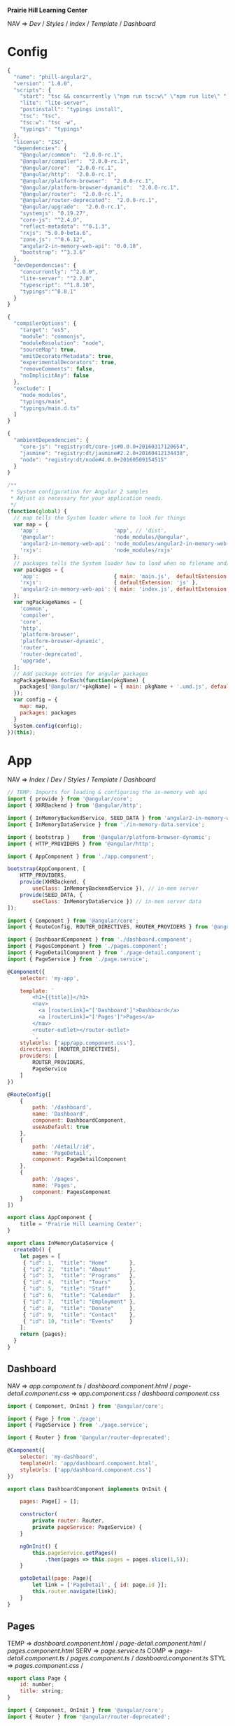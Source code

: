 *Prairie Hill Learning Center*

NAV => [[Dev]] / [[Styles]] / [[Index]] / [[Template]] / [[Dashboard]]

* Config

  #+NAME: package.json
  #+begin_src js :tangle package.json :padline no
    {
      "name": "phill-angular2",
      "version": "1.0.0",
      "scripts": {
        "start": "tsc && concurrently \"npm run tsc:w\" \"npm run lite\" ",
        "lite": "lite-server",
        "postinstall": "typings install",
        "tsc": "tsc",
        "tsc:w": "tsc -w",
        "typings": "typings"
      },
      "license": "ISC",
      "dependencies": {
        "@angular/common":  "2.0.0-rc.1",
        "@angular/compiler":  "2.0.0-rc.1",
        "@angular/core":  "2.0.0-rc.1",
        "@angular/http":  "2.0.0-rc.1",
        "@angular/platform-browser":  "2.0.0-rc.1",
        "@angular/platform-browser-dynamic":  "2.0.0-rc.1",
        "@angular/router":  "2.0.0-rc.1",
        "@angular/router-deprecated":  "2.0.0-rc.1",
        "@angular/upgrade":  "2.0.0-rc.1",
        "systemjs": "0.19.27",
        "core-js": "^2.4.0",
        "reflect-metadata": "^0.1.3",
        "rxjs": "5.0.0-beta.6",
        "zone.js": "^0.6.12",
        "angular2-in-memory-web-api": "0.0.10",
        "bootstrap": "^3.3.6"
      },
      "devDependencies": {
        "concurrently": "^2.0.0",
        "lite-server": "^2.2.0",
        "typescript": "^1.8.10",
        "typings":"^0.8.1"
      }
    }
  #+end_src

  #+NAME: tsconfig.json
  #+begin_src js :tangle tsconfig.json :padline no
    {
      "compilerOptions": {
        "target": "es5",
        "module": "commonjs",
        "moduleResolution": "node",
        "sourceMap": true,
        "emitDecoratorMetadata": true,
        "experimentalDecorators": true,
        "removeComments": false,
        "noImplicitAny": false
      },
      "exclude": [
        "node_modules",
        "typings/main",
        "typings/main.d.ts"
      ]
    }
  #+end_src

  #+NAME: typings.json
  #+begin_src js :tangle typings.json :padline no
    {
      "ambientDependencies": {
        "core-js": "registry:dt/core-js#0.0.0+20160317120654",
        "jasmine": "registry:dt/jasmine#2.2.0+20160412134438",
        "node": "registry:dt/node#4.0.0+20160509154515"
      }
    }
  #+end_src

  #+NAME: systemjs.config.js
  #+begin_src js :tangle systemjs.config.js :padline no
    /**
     ,* System configuration for Angular 2 samples
     ,* Adjust as necessary for your application needs.
     ,*/
    (function(global) {
      // map tells the System loader where to look for things
      var map = {
        'app':                        'app', // 'dist',
        '@angular':                   'node_modules/@angular',
        'angular2-in-memory-web-api': 'node_modules/angular2-in-memory-web-api',
        'rxjs':                       'node_modules/rxjs'
      };
      // packages tells the System loader how to load when no filename and/or no extension
      var packages = {
        'app':                        { main: 'main.js',  defaultExtension: 'js' },
        'rxjs':                       { defaultExtension: 'js' },
        'angular2-in-memory-web-api': { main: 'index.js', defaultExtension: 'js' }
      };
      var ngPackageNames = [
        'common',
        'compiler',
        'core',
        'http',
        'platform-browser',
        'platform-browser-dynamic',
        'router',
        'router-deprecated',
        'upgrade',
      ];
      // Add package entries for angular packages
      ngPackageNames.forEach(function(pkgName) {
        packages['@angular/'+pkgName] = { main: pkgName + '.umd.js', defaultExtension: 'js' };
      });
      var config = {
        map: map,
        packages: packages
      }
      System.config(config);
    })(this);
  #+end_src

* App

  NAV => [[Index]] / [[Dev]] / [[Styles]] / [[Template]] / [[Dashboard]]

  #+NAME: main.ts
  #+begin_src js :tangle app/main.ts :padline no
    // TEMP: Imports for loading & configuring the in-memory web api
    import { provide } from '@angular/core';
    import { XHRBackend } from '@angular/http';

    import { InMemoryBackendService, SEED_DATA } from 'angular2-in-memory-web-api';
    import { InMemoryDataService } from './in-memory-data.service';

    import { bootstrap }    from '@angular/platform-browser-dynamic';
    import { HTTP_PROVIDERS } from '@angular/http';

    import { AppComponent } from './app.component';

    bootstrap(AppComponent, [
        HTTP_PROVIDERS,
        provide(XHRBackend, {
            useClass: InMemoryBackendService }), // in-mem server
        provide(SEED_DATA, {
            useClass: InMemoryDataService }) // in-mem server data
    ]);
  #+end_src

  #+NAME: app.component.ts
  #+begin_src js :tangle app/app.component.ts :padline no
    import { Component } from '@angular/core';
    import { RouteConfig, ROUTER_DIRECTIVES, ROUTER_PROVIDERS } from '@angular/router-deprecated';

    import { DashboardComponent } from './dashboard.component';
    import { PagesComponent } from './pages.component';
    import { PageDetailComponent } from './page-detail.component';
    import { PageService } from './page.service';

    @Component({
        selector: 'my-app',

        template: `
            <h1>{{title}}</h1>
            <nav>
              <a [routerLink]="['Dashboard']">Dashboard</a>
              <a [routerLink]="['Pages']">Pages</a>
            </nav>
            <router-outlet></router-outlet>
            `,
        styleUrls: ['app/app.component.css'],
        directives: [ROUTER_DIRECTIVES],
        providers: [
            ROUTER_PROVIDERS,
            PageService
        ]
    })

    @RouteConfig([
        {
            path: '/dashboard',
            name: 'Dashboard',
            component: DashboardComponent,
            useAsDefault: true
        },
        {
            path: '/detail/:id',
            name: 'PageDetail',
            component: PageDetailComponent
        },
        {
            path: '/pages',
            name: 'Pages',
            component: PagesComponent
        }
    ])

    export class AppComponent {
        title = 'Prairie Hill Learning Center';
    }
  #+end_src

  #+NAME: in-memory-data.service.ts
  #+begin_src js :tangle app/in-memory-data.service.ts :padline no
    export class InMemoryDataService {
      createDb() {
        let pages = [
         { "id": 1,  "title": "Home"       },
         { "id": 2,  "title": "About"      },
         { "id": 3,  "title": "Programs"   },
         { "id": 4,  "title": "Tours"      },
         { "id": 5,  "title": "Staff"      },
         { "id": 6,  "title": "Calendar"   },
         { "id": 7,  "title": "Employment" },
         { "id": 8,  "title": "Donate"     },
         { "id": 9,  "title": "Contact"    },
         { "id": 10, "title": "Events"     }
        ];
        return {pages};
      }
    }
  #+end_src

** Dashboard

   NAV => [[app.component.ts]] / [[dashboard.component.html]] / [[page-detail.component.css]]
   => [[app.component.css]] / [[dashboard.component.css]] 

   #+NAME: dashboard.component.ts
   #+begin_src js :tangle app/dashboard.component.ts :padline no
     import { Component, OnInit } from '@angular/core';

     import { Page } from './page';
     import { PageService } from './page.service';

     import { Router } from '@angular/router-deprecated';

     @Component({
         selector: 'my-dashboard',
         templateUrl: 'app/dashboard.component.html',
         styleUrls: ['app/dashboard.component.css']
     })

     export class DashboardComponent implements OnInit {

         pages: Page[] = [];

         constructor(
             private router: Router,
             private pageService: PageService) {
         }

         ngOnInit() {
             this.pageService.getPages()
                 .then(pages => this.pages = pages.slice(1,5));
         }

         gotoDetail(page: Page){
             let link = ['PageDetail', { id: page.id }];
             this.router.navigate(link);
         }
     }
   #+end_src

** Pages

   #+NAME: NAV
   TEMP => [[dashboard.component.html]] / [[page-detail.component.html]] / [[pages.component.html]]
   SERV => [[page.service.ts]] 
   COMP => [[page-detail.component.ts]] / [[pages.component.ts]] / [[dashboard.component.ts]]
   STYL => [[pages.component.css]] /

   #+NAME: page.ts
   #+begin_src js :tangle app/page.ts :padline no
     export class Page {
         id: number;
         title: string;
     }
   #+end_src

   #+NAME: pages.component.ts
   #+begin_src js :tangle app/pages.component.ts :padline no
     import { Component, OnInit } from '@angular/core';
     import { Router } from '@angular/router-deprecated';

     import { Page } from './page';
     import { PageService } from './page.service';
     import { PageDetailComponent } from './page-detail.component';

     @Component({
         selector: 'my-pages',
         templateUrl: 'app/pages.component.html',
         styleUrls: ['app/pages.component.css'],
         directives: [PageDetailComponent]
     })

     export class PagesComponent implements OnInit {
         pages: Page[]; 
         selectedPage: Page;
         addingPage = false;
         error: any;

         constructor(
             private _router: Router,
             private _pageService: PageService) { }

         getPages() {
             this._pageService
                 .getPages()
                 .then(pages => this.pages = pages)
                 .catch(error => this.error = error); //TODO: Display error message
         }

         addPage() {
             this.addingPage = true;
             this.selectedPage = null;
         }

         close(savedPage: Page) {
             this.addingPage = false;
             if (savedPage) { this.getPages(); }
         }

         delete(page: Page, event: any) {
             event.stopPropagation();
             this._pageService
                 .delete(page)
                 .then(res => {
                     this.pages = this.pages.filter(h => h !== page);
                     if (this.selectedPage === page) {
                         this.selectedPage = null; }
                 })
                 .catch(error => this.error = error); // TODO: Display error message
         }

         ngOnInit() {
             this.getPages();
         }
         
         onSelect(page: Page) {
             this.selectedPage = page;
             this.addingPage = false;
         }

         gotoDetail() {
             this._router.navigate(['PageDetail', {
                 id: this.selectedPage.id }]);
         }
     }
   #+end_src

   #+NAME: page-detail.component.ts
   #+begin_src js :tangle app/page-detail.component.ts :padline no
     import { Component, Input, Output, OnInit, EventEmitter } from '@angular/core';
     import { RouteParams } from '@angular/router-deprecated';

     import { Page } from './page';
     import { PageService } from './page.service';

     @Component({
         selector: 'my-page-detail',
         templateUrl: 'app/page-detail.component.html',
         styleUrls: ['app/page-detail.component.css']
     })

     export class PageDetailComponent implements OnInit {
         @Input() page: Page;
         @Output() close = new EventEmitter();
         error: any;
         navigated = false; // true if navigated here

         constructor(
             private _pageService: PageService,
             private _routeParams: RouteParams) {
         }
         
         ngOnInit() {
             if (this._routeParams.get('id') !== null) {
                 let id = +this._routeParams.get('id');
                 this.navigated = true;
                 this._pageService.getPage(id)
                     .then(page => this.page = page);
             } else {
                 this.navigated = false;
                 this.page = new Page();
             }
         }

         save() {
             this._pageService
                 .save(this.page)
                 .then(page => {
                     this.page = page; // saved page, w/ id if new
                     this.goBack(page);
                 })
                 .catch(error => this.error = error); // TODO: Display error message
         }
         
         goBack(savedPage: Page = null) {
             this.close.emit(savedPage);
             if (this.navigated) {
                 window.history.back();
             }
         }
     }
   #+end_src

   #+NAME: page.service.ts
   #+begin_src js :tangle app/page.service.ts :padline no
     import { Injectable } from '@angular/core';
     import { Http, Headers } from '@angular/http';

     import 'rxjs/add/operator/toPromise';

     import { Page } from './page';

     @Injectable()
     export class PageService {

         private pagesUrl = 'app/pages'; // URL to web api

         constructor(private http: Http) { }
         
         // CREATE new Page
         private post(page: Page): Promise<Page> {
             let headers = new Headers({
                 'Content-Type': 'application/json'});

             return this.http
                 .post(this.pagesUrl,
                       JSON.stringify(page),
                       {headers: headers})
                 .toPromise()
                 .then(res => res.json().data)
                 .catch(this.handleError);
         }

         // READ existing Page(s)
         getPages(): Promise<Page[]> {
             return this.http.get(this.pagesUrl)
                 .toPromise()
                 .then(response => response.json().data)
                 .catch(this.handleError);
         }
         getPage(id: number) {
             return this.getPages()
                 .then(pages => pages.filter(page => page.id === id)[0]);
         }
         
         // UPDATE existing Page
         private put(page: Page) {
             let headers = new Headers();
             headers.append('Content-Type',
                            'application/json');

             let url = `${this.pagesUrl}/${page.id}`;

             return this.http
                 .put(url, JSON.stringify(page),
                      {headers: headers})
                 .toPromise()
                 .then(() => page)
                 .catch(this.handleError);
         }

         // DESTROY existing Page
         delete(page: Page) {
             let headers = new Headers();
             headers.append('Content-Type',
                            'application/json');

             let url = `${this.pagesUrl}/${page.id}`;

             return this.http
                 .delete(url, headers)
                 .toPromise()
                 .catch(this.handleError);
         }

         // SAVE combination of _post and _put methods
         save(page: Page): Promise<Page> {
             if (page.id) {
                 return this.put(page);
             }
             return this.post(page);
         }
         
         // handle ERRORS
         private handleError(error: any) {
             console.error('An error occurred', error);
             return Promise.reject(error.message || error);
         }
     }
   #+end_src

* Template

  APP  => [[App]] /
  SERV => [[page.service.ts]] /
  COMP => [[page-detail.component.ts]] / [[pages.component.ts]]
  TEMP => [[page-detail.component.html]]

  #+NAME: index.html
  #+begin_src web :tangle index.html :padline no
    <html>
      <head>
        <base href="/">
        
        <title>Prairie Hill Learning Center</title>
        <meta charset="UTF-8">
        <meta name="viewport" content="width=device-width, initial-scale=1">
        <!--<link rel="stylesheet" href="css/pure-release-0.6.0/pure-min.css">-->
        <link rel="stylesheet" href="styles.css">
        <link href='//fonts.googleapis.com/css?family=Lobster|Roboto:400,100,100italic,700italic,700|Clicker+Script|Kaushan+Script|News+Cycle:400,700|BenchNine|Poiret+One|Open+Sans+Condensed:300|Playball|Shadows+Into+Light+Two' rel='stylesheet' type='text/css'>

        <!-- 1. Load libraries -->
         <!-- Polyfill(s) for older browsers -->
        <script src="node_modules/core-js/client/shim.min.js"></script>
        <script src="node_modules/zone.js/dist/zone.js"></script>
        <script src="node_modules/reflect-metadata/Reflect.js"></script>
        <script src="node_modules/systemjs/dist/system.src.js"></script>

        <!--<script src="https://www.gstatic.com/firebasejs/3.0.0/firebase.js"></script>-->
        
        <!-- 2. Configure SystemJS -->
        <script src="systemjs.config.js"></script>
        <script>
         System.import('app').catch(function(err){ console.error(err); });
        </script>
      </head>
      <!-- 3. Display the application -->
      <body>
        <div id="header" styleName="pure-g">
          <phill-header>...</phill-header>
        </div>
        <div id="main" styleName="pure-g">
          <my-app>Loading...</my-app>
        </div>
        <div id="footer" styleName="pure-g">
          <phill-footer>...</phill-footer>
        </div>
      </body>
    </html>
  #+end_src

** Dashboard

   NAV => [[dashboard.component.ts]] / [[pages.component.ts]] /

   #+NAME: dashboard.component.html
   #+begin_src web :tangle app/dashboard.component.html :padline no
     <h3>Prairie Hill Pages (Spaces)</h3>
     <div class="grid grid-pad">
       <div *ngFor="let page of pages"
            (click)="gotoDetail(page)" class="col-1-4">
         <div class="module page">
           <h4>{{page.title}}</h4>
         </div>
       </div>
     </div>
   #+end_src

** Pages

   #+NAME: pages.component.html
   #+begin_src web :tangle app/pages.component.html :padline no
     <h2>My Pages</h2>
     <ul class="pages">
       <li *ngFor="let page of pages"
           (click)="onSelect(page)"
           [class.selected]="page === selectedPage">
         <span class="page-element">
           <span class="badge">{{page.id}}</span> {{page.title}}
         </span>
         <button class="delete-button"
                 (click)="delete(page, $event)">Delete</button>
       </li>
     </ul>

     <button (click)="addPage()">Add New Page</button>
     <div *ngIf="addingPage">
       <my-page-detail (close)="close($event)"></my-page-detail>
     </div>

     <div *ngIf="selectedPage">
       <h2>
         {{selectedPage.title | uppercase}} is your current page
       </h2>
       <button (click)="gotoDetail()">View Details</button>
     </div>
   #+end_src

   #+NAME: page-detail.component.html
   #+begin_src web :tangle app/page-detail.component.html :padline no
     <div *ngIf="page">
       <h2>{{page.title}}</h2>
       <div>
         <label>id: </label>{{page.id}}
       </div>
       <div>
         <label>title: </label>
         <input [(ngModel)]="page.title" placeholder="title"/>
       </div>
       <button (click)="goBack()">Back</button>
       <button (click)="save()">Save</button>
     </div>
   #+end_src

* Styles

  [[Dev]] / [[App]]

  #+NAME: styles.css
  #+begin_src css :tangle styles.css :padline no
    h1 {
      color: #369;
      font-family: Arial, Helvetica, sans-serif;
      font-size: 250%;
    }
    h2 { 
      color: #444;
      font-family: Arial, Helvetica, sans-serif;   
      font-weight: lighter;
    }
    body { 
      margin: 2em; 
    }
    body, input[text], button { 
      color: #888; 
      font-family: Cambria, Georgia; 
    }
    button {
      font-family: Arial;
      background-color: #eee;
      border: none;
      padding: 5px 10px;
      border-radius: 4px;
      cursor: pointer;
      cursor: hand;
    }
    button:hover {
      background-color: #cfd8dc;
    }
    button:disabled {
      background-color: #eee;
      color: #aaa; 
      cursor: auto;
    }
    /* everywhere else */
    ,* { 
      font-family: Arial, Helvetica, sans-serif; 
    }
  #+end_src

  NAV => [[index.html]] / [[pages.component.html]] / [[pages.component.ts]]

  #+NAME: app.component.css
  #+begin_src css :tangle app/app.component.css :padline no
    h1 {
      font-size: 1.2em;
      color: #999;
      margin-bottom: 0;
    }
    h2 {
      font-size: 2em;
      margin-top: 0;
      padding-top: 0;
    }
    nav a {
      padding: 5px 10px;
      text-decoration: none;
      margin-top: 10px;
      display: inline-block;
      background-color: #eee;
      border-radius: 4px;
    }
    nav a:visited, a:link {
      color: #607D8B;
    }
    nav a:hover {
      color: #039be5;
      background-color: #CFD8DC;
    }
    nav a.router-link-active {
      color: #039be5;
    }
  #+end_src
  
** Dashboard

   #+NAME: dashboard.component.css
   #+begin_src css :tangle app/dashboard.component.css :padline no
     [class*='col-'] {
       float: left;
     }
     ,*, *:after, *:before {
         -webkit-box-sizing: border-box;
         -moz-box-sizing: border-box;
         box-sizing: border-box;
     }
     h3 {
       text-align: center; margin-bottom: 0;
     }
     [class*='col-'] {
       padding-right: 20px;
       padding-bottom: 20px;
     }
     [class*='col-']:last-of-type {
       padding-right: 0;
     }
     .grid {
       margin: 0;
     }
     .col-1-4 {
       width: 25%;
     }
     .module {
         padding: 20px;
         text-align: center;
         color: #eee;
         max-height: 120px;
         min-width: 120px;
         background-color: #607D8B;
         border-radius: 2px;
     }
     h4 {
       position: relative;
     }
     .module:hover {
       background-color: #EEE;
       cursor: pointer;
       color: #607d8b;
     }
     .grid-pad {
       padding: 10px 0;
     }
     .grid-pad > [class*='col-']:last-of-type {
       padding-right: 20px;
     }
     @media (max-width: 600px) {
         .module {
           font-size: 10px;
           max-height: 75px; }
     }
     @media (max-width: 1024px) {
         .grid {
           margin: 0;
         }
         .module {
           min-width: 60px;
         }
     }
   #+end_src

** Pages

   #+NAME: pages.component.css
   #+begin_src css :tangle app/pages.component.css
     .selected {
         background-color: #CFD8DC !important;
         color: white;
     }
     .pages {
         margin: 0 0 2em 0;
         list-style-type: none;
         padding: 0;
         width: 15em;
     }
     .pages li {
         cursor: pointer;
         position: relative;
         left: 0;
         background-color: #EEE;
         margin: .5em;
         padding: .3em 0;
         height: 1.6em;
         border-radius: 4px;
     }
     .pages li.selected:hover {
         background-color: #BBD8DC !important;
         color: white;
     }
     .pages li:hover {
         color: #607D8B;
         background-color: #DDD;
         left: .1em;
     }
     .pages .text {
         position: relative;
         top: -3px;
     }
     .pages .badge {
         display: inline-block;
         font-size: small;
         color: white;
         padding: 0.8em 0.7em 0 0.7em;
         background-color: #607D8B;
         line-height: 1em;
         position: relative;
         left: -1px;
         top: -4px;
         height: 1.8em;
         margin-right: .8em;
         border-radius: 4px 0 0 4px;
     }

   #+end_src

   #+NAME: page-detail.component.css
   #+begin_src css :tangle app/page-detail.component.css
     label {
       display: inline-block;
       width: 3em;
       margin: .5em 0;
       color: #607D8B;
       font-weight: bold;
     }
     input {
       height: 2em;
       font-size: 1em;
       padding-left: .4em;
     }
     button {
       margin-top: 20px;
       font-family: Arial;
       background-color: #eee;
       border: none;
       padding: 5px 10px;
       border-radius: 4px;
       cursor: pointer; cursor: hand;
     }
     button:hover {
       background-color: #cfd8dc;
     }
     button:disabled {
       background-color: #eee;
       color: #ccc; 
       cursor: auto;
     }
   #+end_src

* Dev

** Sun May 22 14:10:19 CDT 2016

   https://angular.io/docs/ts/latest/tutorial/toh-pt5.html

   Routing

   - [ ] turn [[App]] into an application shell that only handles navigation
   - [ ] relocate /Pages/ concerns within the current [[app.component.js]] to a separate
     [[PagesComponent]]
   - [ ] add routing
   - [ ] create a new [[DashboardComponent]]
   - [ ] tie the /Dashboard/ into the navigation structure
  
** Sat May 21 22:28:33 CDT 2016

   https://angular.io/docs/js/latest/quickstart.html

  Angular2 is written with TypeScript(ES6). This is the future.
  
  https://angular.io/docs/ts/latest/quickstart.html

  1. Create the app's project folder and define package dependencies and special
     project setup

     a) Create the project folder

        You are in [[./][it]].

     b) Add package definitiion and configuration files

        [[Config]]

        [[package.json]]
        [[tsconfig.json]]
        [[typings.json]]
        [[systemjs.config.js]]

     c) Install packages

        : npm install

        - [-] npm WARN
          - [X] optional
            
            : Skipping failed optional dependency /chokidar/fsevents:

            https://github.com/paulmillr/chokidar/issues/425

            "It's just a warning, not an error. You can safely ignore it. 
            Fsevents is an optional dependency and is used on only on OSX."
            --nono

          - [X] notsup

            : Not compatible with your operating system or architecture: fsevents@1.0.12

          - [ ] phill-angular2@1.0.0 No repository field.

  2. Create the app's Angular root component
     ---------------------------------------

     [[Config]] / [[App]]
     -------------
     app/[[app.component.ts]]

     Structure of every component:
     -----------------------------

     - One or more [[import]] statments to reference the things we need.
     - A [[@Component decorator]] that tells Angular what template to use and how to
       create the component.
     - A [[component class]] that controls the appearance and behavior of a view 
       through its template.
     
  3. Add [[main.ts]], identifying the root component to Angular

     [[App]]

     app/[[main.ts]]

  4. Add [[index.html]], the web page that hosts the application

     [[Template]]

  5. Build and run the app

     : npm start

** Tutorials

   https://angular.io/docs/ts/latest/tutorial/toh-pt3.html

   [[app.component.ts]]

   [[page-detail.component.ts]]
  
   [[App]]
